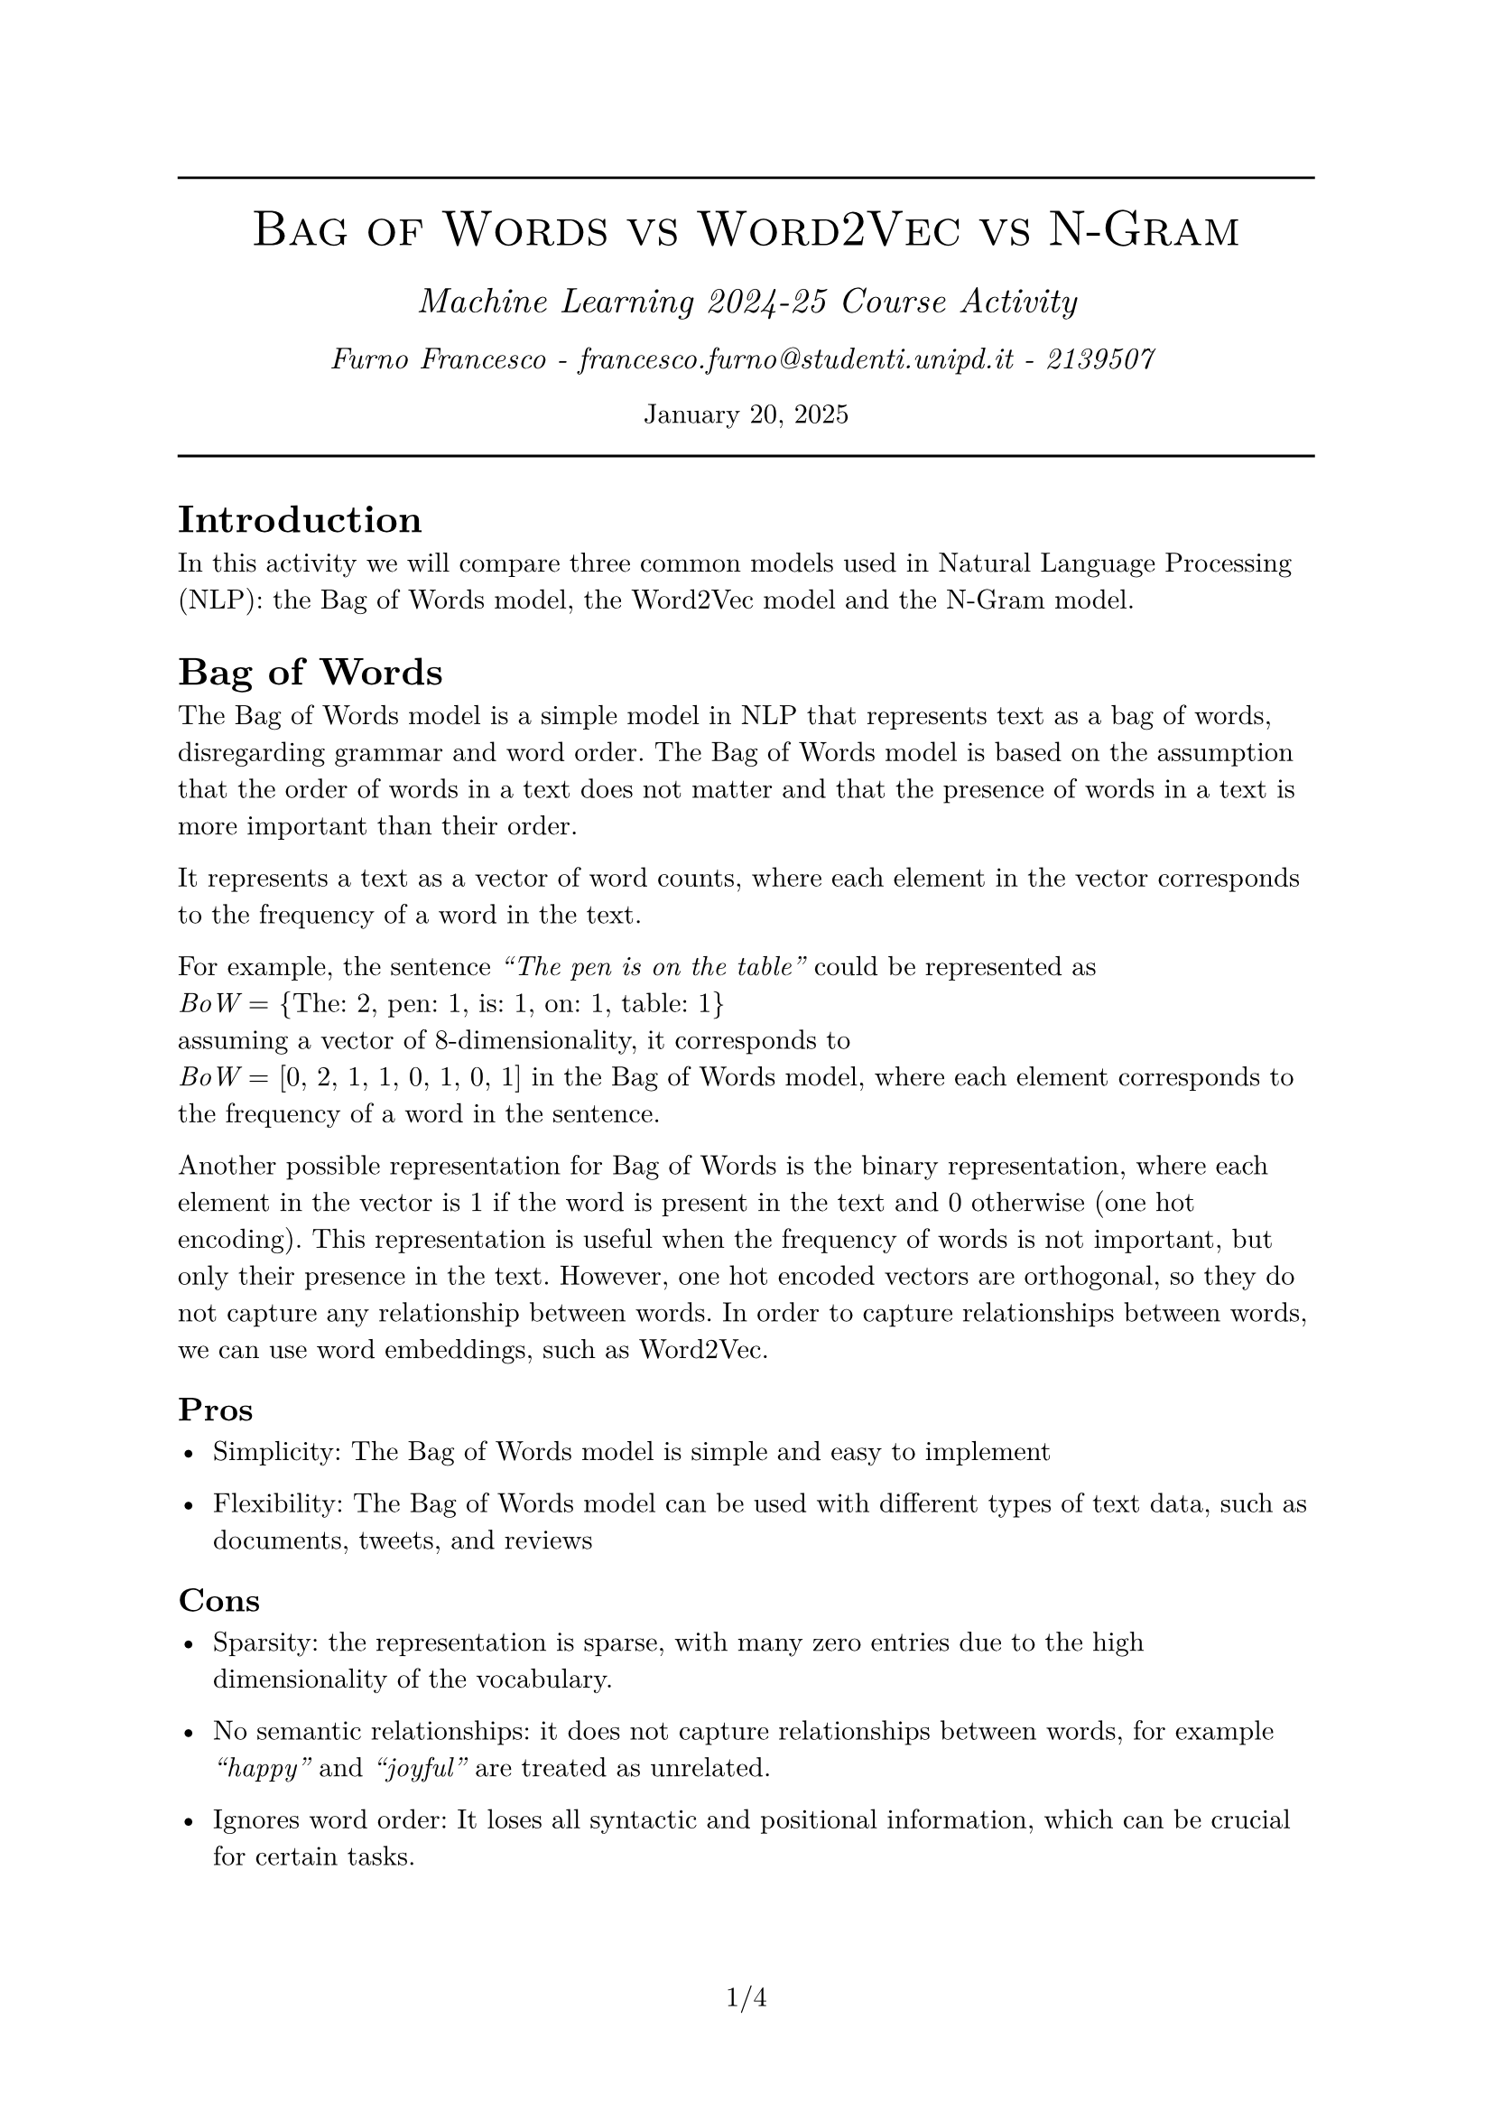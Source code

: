 #set text(font: "New Computer Modern")
#set document(author: "Francesco Furno", title: "Bag of Words vs Word2Vec vs N-Gram")
#set page(numbering: "1/1")
#align(center,
  [
    #line(length: 100%)
    #text(smallcaps("Bag of Words vs Word2Vec vs N-Gram"), 20pt)\
    #v(4pt)
  #text(("Machine Learning 2024-25 Course Activity"), 14pt, style: "italic")\
    #v(1pt)
  #text(("Furno Francesco - francesco.furno@studenti.unipd.it - 2139507 "), 12pt, style: "italic")\
    #v(1pt)
  January 20, 2025
  #line(length: 100%)
  ]
)

= Introduction
In this activity we will compare three common models used in Natural Language Processing (NLP): the Bag of Words model, the Word2Vec model and the N-Gram model.

= Bag of Words
The Bag of Words model is a simple model in NLP that represents text as a bag of words, disregarding grammar and word order. The Bag of Words model is based on the assumption that the order of words in a text does not matter and that the presence of words in a text is more important than their order.\

It represents a text as a vector of word counts, where each element in the vector corresponds to the frequency of a word in the text. 

For example, the sentence _"The pen is on the table"_ could be represented as \ _BoW_ = {The: 2, pen: 1, is: 1, on: 1, table: 1}\  assuming a vector of 8-dimensionality, it corresponds to \
_BoW_ = [0, 2, 1, 1, 0, 1, 0, 1] in the Bag of Words model, where each element corresponds to the frequency of a word in the sentence.\

Another possible representation for Bag of Words is the binary representation, where each element in the vector is 1 if the word is present in the text and 0 otherwise (one hot encoding). This representation is useful when the frequency of words is not important, but only their presence in the text. However, one hot encoded vectors are orthogonal, so they do not capture any relationship between words. In order to capture relationships between words, we can use word embeddings, such as Word2Vec.

== Pros
- Simplicity: The Bag of Words model is simple and easy to implement

- Flexibility: The Bag of Words model can be used with different types of text data, such as documents, tweets, and reviews

== Cons
- Sparsity: the representation is sparse, with many zero entries due to the high dimensionality of the vocabulary.

- No semantic relationships: it does not capture relationships between words, for example _"happy"_ and _"joyful"_ are treated as unrelated.

- Ignores word order: It loses all syntactic and positional information, which can be crucial for certain tasks.
= Word2Vec
The Word2Vec model is a popular word embedding model that is used to represent words as dense vectors in a continuous vector space. Word embeddings are distributed representations of words that capture semantic and syntactic relationships between words.\
Word2Vec is trained on large text corpora using neural networks to learn word embeddings that encode semantic relationships between words. The Word2Vec model is based on the distributional hypothesis, which states that words that occur in similar contexts tend to have similar meanings.\

By using this concept of context Word2Vec can learn word embeddings in two different ways:
- CBOW (Continuous Bag Of Words) in which the network uses the context to predict a target word. 

- Skip-gram in which it uses the target word to predict a target context. 
== Pros
- Captures semantic relationships: Word2Vec encodes complex semantic relationships between words, allowing for tasks such as analogy solving (e.g., "king" - "man" + "woman" = "queen").

- Dense representations: Word2Vec creates dense, low-dimensional vectors, reducing memory and computational costs for downstream tasks.

- Generalization: Word2Vec embeddings can represent unseen words or contexts effectively if the training corpus is large and diverse.

- Flexibility: Word2Vec embeddings are versatile and can be applied to many NLP tasks, such as similarity measurement, text classification, and clustering.

== Cons
- Requires training: Generating embeddings requires substantial computational resources and a large, high-quality corpus.

- Loss of local information: Word2Vec does not explicitly retain information about word order or syntactic structure.

- Interpretability: Dense vectors are less intuitive to understand compared to sparse representations like Bag of Words.
= N-Gram
The N-Gram model is a statistical language model that is used to predict the next word in a sequence of words. A statistical language model is a model that assigns probabilities to sequences of words.\
N-Gram models define probabilities for sequences of words. There are different types of N-Gram models, such as:
- unigram: a model that predicts the next word based on the current word
- bigram: a model that predicts the next word based on the current word and the previous word
- trigram: a model that predicts the next word based on the current word and the two previous words

Note that here we are considering N-Gram models with words, but they can also be used with characters or other units of text.\

The N-Gram model is based on the Markov assumption, which states that the probability of a word depends only on the previous N-1 words.\

The probability of a word given the previous N-1 words is calculated using the chain rule of probability. The chain rule of probability states that the probability of a sequence of events is the product of the probabilities of each event in the sequence.\
In the case of a trigram model, the probability of a word $w_i$ given the two previous words is calculated as follows:
$ P(w_(i)) = product_(i=1)^(N) P(w_i | w_(i-2:i-1)) $

For example, with the trigram _"Today is hot"_:
$ P("Today is hot") = P("Today") dot P("is"|"Today")dot P("hot"|"Today is") $
== Pros
- Simplicity: N-Gram models are simple and easy to implement

- Words order: N-Gram models preserve the order of words in a text
- N-grams work well across different languages without requiring significant adaptation.
== Cons
- Generalization: N-Gram models fail to capture relationships between words that are not adjacent in the text
- Sparsity: N-Gram models suffer from the sparsity problem. As more text is analyzed, the dimensionality of the feature space increases, causing the frequency of each N-Gram to decrease. Additionally, many entries in the feature space are zero, as most word combinations in the vocabulary do not commonly occur together in typical text.

- Complexity increases with the order of the model: quadratic for bigrams, cubic for trigrams, etc.
= Comparison
== Applications and Tasks
- Text classification: Bag of Words and Word2Vec are commonly used, but Word2Vec often outperforms due to its semantic capabilities.

- Semantic similarity: Word2Vec excels by capturing relationships between words.
- Autocomplete: N-grams are highly effective for predicting the next word based on local sequences.

== Similarities and Differences
- Purpose: All three models are used to represent text data in a numerical format that can be used for NLP tasks.

- Semantic patterns: Word2Vec captures semantic relationships between words, while Bag of Words and N-Gram focus on word frequency and order respectively.
- Representation: Bag of Words represents text as a vector of word counts, Word2Vec represents words as dense vectors, and N-Gram models represent sequences of words as probabilities.
- Sparsity: Bag of Words and N-Gram models suffer from sparsity due to the high dimensionality of the feature space, while Word2Vec does not have this issue.
- Order: Bag of Words ignores word order, N-Gram models (with $N > 1$) preserve word order, and Word2Vec captures semantic relationships between words regardless of order.
- Training: Bag of Words and N-Gram models are based on counting word occurrences in a corpus, while Word2Vec is trained using neural networks to learn word embeddings.

= Conclusion
The choice of model depends on the specific problem:
- Bag of Words $->$ for simple tasks requiring word frequency analysis or as a baseline.
- N-gram $->$ for tasks requiring local context and patterns.

- Word2Vec $->$ to capture semantic relationships and create generalizable representations.